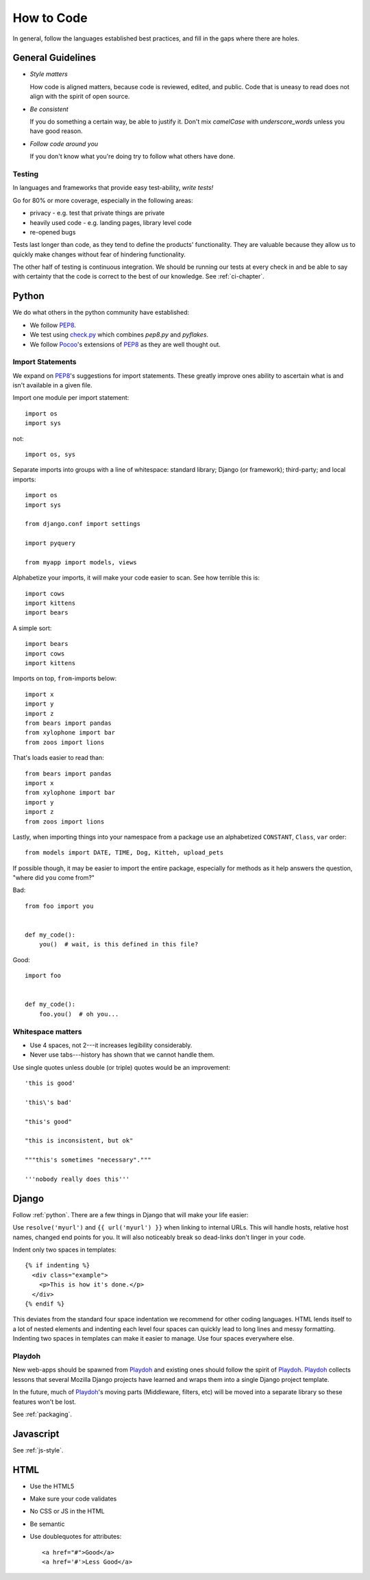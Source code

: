 How to Code
===========

In general, follow the languages established best practices, and fill in the
gaps where there are holes.


.. index:: code;guidelines

General Guidelines
------------------

* *Style matters*

  How code is aligned matters, because code is reviewed, edited, and public.
  Code that is uneasy to read does not align with the spirit of open source.

* *Be consistent*

  If you do something a certain way, be able to justify it. Don't mix
  `camelCase` with `underscore_words` unless you have good reason.

* *Follow code around you*

  If you don't know what you're doing try to follow what others have done.


.. index:: code;testing

Testing
^^^^^^^

In languages and frameworks that provide easy test-ability, *write tests!*

Go for 80% or more coverage, especially in the following areas:

* privacy - e.g. test that private things are private
* heavily used code - e.g. landing pages, library level code
* re-opened bugs

Tests last longer than code, as they tend to define the products' functionality.
They are valuable because they allow us to quickly make changes without fear of
hindering functionality.

The other half of testing is continuous integration. We should be running our
tests at every check in and be able to say with certainty that the code is
correct to the best of our knowledge. See :ref:`ci-chapter`.


.. index:: code;python coding style

.. _python:

Python
------

We do what others in the python community have established:

* We follow PEP8_.
* We test using check.py_ which combines `pep8.py` and `pyflakes`.
* We follow Pocoo_'s extensions of PEP8_ as they are well thought out.


Import Statements
^^^^^^^^^^^^^^^^^

We expand on PEP8_'s suggestions for import statements. These greatly improve
ones ability to ascertain what is and isn't available in a given file.

Import one module per import statement::

    import os
    import sys

not::

    import os, sys

Separate imports into groups with a line of whitespace: standard library; Django
(or framework); third-party; and local imports::

    import os
    import sys

    from django.conf import settings

    import pyquery

    from myapp import models, views


Alphabetize your imports, it will make your code easier to scan. See how
terrible this is::

    import cows
    import kittens
    import bears

A simple sort::

    import bears
    import cows
    import kittens

Imports on top, ``from``-imports below::

    import x
    import y
    import z
    from bears import pandas
    from xylophone import bar
    from zoos import lions

That's loads easier to read than::

    from bears import pandas
    import x
    from xylophone import bar
    import y
    import z
    from zoos import lions


Lastly, when importing things into your namespace from a package use an
alphabetized ``CONSTANT``, ``Class``, ``var`` order::

    from models import DATE, TIME, Dog, Kitteh, upload_pets


If possible though, it may be easier to import the entire package, especially
for methods as it help answers the question, "where did ``you`` come from?"

Bad::

    from foo import you


    def my_code():
        you()  # wait, is this defined in this file?


Good::

    import foo


    def my_code():
        foo.you()  # oh you...


Whitespace matters
^^^^^^^^^^^^^^^^^^

* Use 4 spaces, not 2---it increases legibility considerably.
* Never use tabs---history has shown that we cannot handle them.

Use single quotes unless double (or triple) quotes would be an improvement::

    'this is good'

    'this\'s bad'

    "this's good"

    "this is inconsistent, but ok"

    """this's sometimes "necessary"."""

    '''nobody really does this'''


.. _PEP8: http://www.python.org/dev/peps/pep-0008/
.. _check.py: https://github.com/jbalogh/check
.. _Pocoo: http://www.pocoo.org/internal/styleguide/


.. index:: code;django coding style

Django
------

Follow :ref:`python`. There are a few things in Django that will make your life
easier:

Use ``resolve('myurl')`` and ``{{ url('myurl') }}`` when linking to internal
URLs. This will handle hosts, relative host names, changed end points for you.
It will also noticeably break so dead-links don't linger in your code.

.. highlight:: jinja

Indent only two spaces in templates::

    {% if indenting %}
      <div class="example">
        <p>This is how it's done.</p>
      </div>
    {% endif %}

This deviates from the standard four space indentation we recommend for other 
coding languages. HTML lends itself to a lot of nested elements and indenting 
each level four spaces can quickly lead to long lines and messy formatting. 
Indenting two spaces in templates can make it easier to manage. Use four spaces 
everywhere else. 

.. index:: playdoh

Playdoh
^^^^^^^

New web-apps should be spawned from Playdoh_ and existing ones should follow the
spirit of Playdoh_. Playdoh_ collects lessons that several Mozilla Django
projects have learned and wraps them into a single Django project template.

In the future, much of Playdoh_'s moving parts (Middleware, filters, etc) will
be moved into a separate library so these features won't be lost.

See :ref:`packaging`.

.. _Playdoh: https://github.com/mozilla/playdoh

.. index:: code;javascript coding style

Javascript
----------

See :ref:`js-style`.


.. index:: code;html5 coding style

HTML
----

* Use the HTML5
* Make sure your code validates
* No CSS or JS in the HTML
* Be semantic
* Use doublequotes for attributes::

      <a href="#">Good</a>
      <a href='#'>Less Good</a>


.. todo::

   The previous list compiles to weird html where the list is a bunch of
   separate lists.
